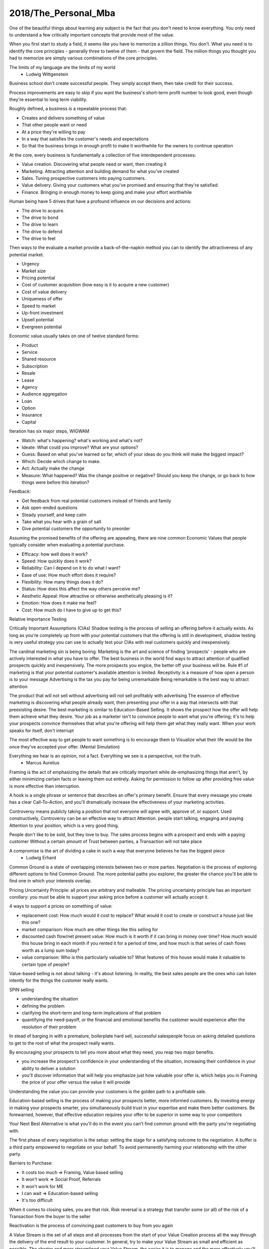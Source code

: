 
2018/The_Personal_Mba
=====================

.. post:: Jan 13, 2018
   :tags: booknotes
   :category: Management

One of the beautiful things about learning any subject is the fact that you don't need to know everything.
You only need to understand a few critically important concepts that provide most of the value.

When you first start to study a field, it seems like you have to memorize a zillion things. 
You don't. 
What you need is to identify the core principles - generally three to twelve of them - that govern the field. 
The million things you thought you had to memorize are simply various combinations of the core principles.

The limits of my language are the limits of my world
 - Ludwig Wittgenstein

Business school don't create successful people. 
They simply accept them, then take credit for their success.

Process improvements are easy to skip if you want the business's short-term profit number to look good, 
even though they're essential to long term viability.

Roughly defined, a business is a repeatable process that:

* Creates and delivers something of value
* That other people want or need
* At a price they're willing to pay
* In a way that satisfies the customer's needs and expectations
* So that the business brings in enough profit to make it worthwhile for the owners to continue operation

At the core, every business is fundamentally a collection of five interdependent processes:

* Value creation. Discovering what people need or want, then creating it
* Marketing. Attracting attention and building demand for what you've created
* Sales. Tuning prospective customers into paying customers.
* Value delivery. Giving your customers what you've promised and ensuring that they're satisfied
* Finance. Bringing in enough money to keep going and make your effort worthwhile

Human being have 5 drives that have a profound influence on our decisions and actions:

* The drive to acquire.
* The drive to bond
* The drive to learn
* The drive to defend
* The drive to feel

Then ways to the evaluate a market provide a back-of-the-napkin method you can to identify the attractiveness of any potential market.

* Urgency
* Market size
* Pricing potential
* Cost of customer acquisition (how easy is it to acquire a new customer)
* Cost of value delivery
* Uniqueness of offer
* Speed to market
* Up-front investment
* Upsell potential
* Evergreen potential

Economic value usually takes on one of twelve standard forms:

* Product
* Service
* Shared resource
* Subscription
* Resale
* Lease
* Agency
* Audience aggregation
* Loan
* Option
* Insurance
* Capital

Iteration has six major steps, WIGWAM

* Watch: what's happening? what's working and what's not?
* Ideate: What could you improve? What are your options?
* Guess: Based on what you've learned so far, which of your ideas do you think will make the biggest impact?
* Which: Decide which change to make.
* Act: Actually make the change
* Measure: What happened? Was the change positive or negative? Should you keep the change, or go back to how things were before this iteration?

Feedback:

* Get feedback from real potential customers instead of friends and family
* Ask open-ended questions
* Steady yourself, and keep calm
* Take what you hear with a grain of salt
* Give potential customers the opportunity to preorder

Assuming the promised benefits of the offering are appealing, there are nine common Economic Values that people typically consider when evaluating a potential purchase.

* Efficacy: how well does it work?
* Speed: How quickly does it work?
* Reliability: Can I depend on it to do what I want?
* Ease of use: How much effort does it require?
* Flexibility: How many things does it do?
* Status: How does this affect the way others perceive me?
* Aesthetic Appeal: How attractive or otherwise aesthetically pleasing is it?
* Emotion: How does it make me feel?
* Cost: How much do I have to give up to get this?

Relative Importance Testing

Critically Important Assumptions (CIAs)
Shadow testing is the process of selling an offering before it actually exists. 
As long as you're completely up front with your potential customers that the offering is still in development, 
shadow testing is very useful strategy you can use to actually test your CIAs with real customers quickly and inexpensively.

The cardinal marketing sin is being boring.
Marketing is the art and science of finding 'prospects' - people who are actively interested in what you have to offer. 
The best business in the world find ways to attract attention of qualified prospects quickly and inexpensively. 
The more prospects you engice, the better off your business will be.
Rule #1 of marketing is that your potential customer's available attention is limited.
Receptivity is a measure of how open a person is to your message
Advertising is the tax you pay for being unremarkable
Being remarkable is the best way to attract attention

The product that will not sell without advertising will not sell profitably with advertising
The essence of effective marketing is discovering what people already want, then presenting your offer in a way that intersects with that preexisting desire. 
The best marketing is similar to Education-Based Selling. 
It shows the prospect how the offer will help them achieve what they desire. 
Your job as a marketer isn't to convince people to want what you're offering; it's to help your prospects convince themselves that what you're offering will help them get what they really want.
When your work speaks for itself, don't interrupt

The most effective way to get people to want something is to encourage them to Visualize what their life would be like once they've accepted your offer. (Mental Simulation)

Everything we hear is an opinion, not a fact. Everything we see is a perspective, not the truth.
  - Marcus Aurelius

Framing is the act of emphasizing the details that are critically important while de-emphasizing things that aren't, by either minimizing certain facts or leaving them out entirely.
Asking for permission to follow up after providing free value is more effective than interruption.

A hook is a single phrase or sentence that describes an offer's primary benefit.
Ensure that every message you create has a clear Call-To-Action, and you'll dramatically increase the effectiveness of your marketing activities.

Controversy means publicly taking a position that not everyone will agree with, approve of, or support. 
Used constructively, Controversy can be an effective way to attract Attention. 
people start talking, engaging and paying Attention to your position, which is a very good thing.

People don't like to be sold, but they love to buy.
The sales process begins with a prospect and ends with a paying customer
Without a certain amount of Trust between parties, a Transaction will not take place

A compromise is the art of dividing a cake in such a way that everyone believes he has the biggest piece
     - Ludwig Erhard
Common Ground is a state of overlapping interests between two or more parties. 
Negotiation is the process of exploring different options to find Common Ground. 
The more potential paths you explorer, the greater the chance you'll be able to find one in which your interests overlap.

Pricing Uncertainty Principle: all prices are arbitrary and malleable. 
The pricing uncertainty principle has an important corollary: you must be able to support your asking price before a customer will actually accept it.

4 ways to support a prices on something of value:

* replacement cost: How much would it cost to replace? What would it cost to create or construct a house just like this one?
* market comparison: How much are other things like this selling for
* discounted cash flow/net present value: How much is it worth if it can bring in money over time? How much would this house bring in each month if you rented it for a period of time, and how much is that series of cash flows worth as a lump sum today?
* value comparison: Who is this particularly valuable to? What features of this house would make it valuable to certain type of people?

Value-based selling is not about talking - it's about listening. 
In reality, the best sales people are the ones who can listen intently for the things the customer really wants.

SPIN selling

* understanding the situation
* defining the problem
* clarifying the short-term and long-term implications of that problem
* quantifying the need-payoff, or the financial and emotional benefits the customer would experience after the resolution of their problem

In stead of barging in with a premature, boilerplate hard sell, successful salespeople focus on asking detailed questions to get to the root of what the prospect really wants.

By encouraging your prospects to tell you more about what they need, you reap two major benefits. 

* you increase the prospect's confidence in your understanding of the situation, increasing their confidence in your ability to deliver a solution
* you'll discover information that will help you emphasize just how valuable your offer is, which helps you in Framing the price of your offer versus the value it will provide

Understanding the value you can provide your customers is the golden path to a profitable sale.

Education-based selling is the process of making your prospects better, more informed customers.
By investing energy in making your prospects smarter, you simultaneously build trust in your expertise and make them better customers. 
Be forewarned, however, that effective education requires your offer to be superior in some way to your competitors

Your Next Best Alternative is what you'll do in the event you can't find common ground with the party you're negotiating with.

The first phase of every negotiation is the setup: setting the stage for a satisfying outcome to the negotiation.
A buffer is a third party empowered to negotiate on your behalf. To avoid permanently harming your relationship with the other party.

Barriers to Purchase:

* It costs too much => Framing, Value based selling
* It won't work => Social Proof, Referrals
* It won't work for ME
* I can wait => Education-based selling
* It's too difficult

When it comes to closing sales, you are that risk.
Risk reversal is a strategy that transfer some (or all) of the risk of a Transaction from the buyer to the seller

Reactivation is the process of convincing past customers to buy from you again

A Value Stream is the set of all steps and all processes from the start of your Value Creation process all the way through the delivery of the end result to your customer.
In general, try to make your Value Stream as small and efficient as possible. 
The shorter and more streamlined your Value Stream, the easier it is to manage and the more effectively you'll be able to deliver value.

A Distribution channel describes how your form of value is actually delivered to the end user

* direct-to-user
* intermediary -> reseller

Expectation effect: Quality = performance - expectations

Throughput is the rate at which a system achieves its desired goal. 
Throughput is a measure of the effectiveness of your Value Stream

Multiplication is duplication for an entire process or system
Products are typically easiest to duplicate, while shared resources are easiest to multiply

Finance is the art and science of watching the money flowing into and out of a business, then deciding how to allocate it and determine whether or not what you're doing is producing the results you want.
Profit margin is the difference between how much revenue you capture and how much you spend to capture it, expressed in percentage term.

Value capture is the process of retaining some percentage of the value provided in every transaction
Pricing power is your ability to raise the prices you're charging over time. 
The less value you're capturing, the greater your pricing power.
Price elasticity, Social signal

Lifetime Value is the total value of a customer's business over the lifetime of their relationship with your company.
One of the reasons Subscriptions are so profitable is that they naturally maximize lifetime value

Allowable Acquisition Cost (AAC) is the marketing component of Lifetime Value. 
The higher the average customer's Lifetime Value, the more you can spend to attract a new customer, making it possible to spread the word about your offer in new ways.
Subscription: the first sale is sometimes called a 'loss leader' - an enticing offer intended to establish a relationship with a new customer. 
Many subscription business use loss leaders to build their subscriber base.

Amortization is the process of spreading the cost of a resource investment over the estimated useful life of that investment.
Compounding is the Accumulation of gains over time. 
Whenever you're able to reinvest gains, your investment will build upon itself exponentially - a positive feedback loop.
Leverage is a form of financial amplification

Funding ca help you do things that would otherwise be impossible with your current budget.

Hierarchy of funding:

* Personal cash
* Personal credit
* Personal loans
* Unsecured loans: does not need collateral
* Secured loans: need collateral
* Bonds: are debt sold to individual lenders. Instead of asking a bank for a loan directly, the business asks individuals or other companies to loan them money directly.
* Receivables financing: special type of secured lending unique to business. Receivable financing can make millions of dollars in credit available, but at a cost: the collateral for the loan is control over the business's receivables.
* Angel capital
* Venture capital: takes over where angles leave off.
* Public stock offering: involves selling partial ownership of the company to investors on the open market. 
This is typically done via investment banks. 
An initial public offering (IPO) is simply the first public stock offering a company offers on the open market. 
Any investor who purchases shares is legally a partial owner of the company, which includes the right to participate in management decision via electing the board of directors. 
Whoever owns the most shares in the company controls it, so 'going public' creates the risk of a hostile takeover.

Investors increases communication overhead, which can adversely affect your ability to get things done quickly.
Funding can be useful, but be wary of giving up control over your business's operations - don't do it lightly or blindly

Bootstrapping is the art of building and operating a business without funding.

Eat high-quality food. 
Garbage in, garbage out: pay attention to what you put into your body. 
If you eat meat, eggs, or dairy, avoid sources that contain antibiotics or hormones. 
Also avoid refined sugar and processed foods as much as possible.
Even low-intensity physical activity increases energy, improves mental performance and enhances your ability to focus.
Get at least seven to eight hours of sleep each night. 
Going to bed early helps you get up early, which is very useful if you do creative work - I find it's best to write or do other creative tasks before the day begins, so you don't get distracted and run out of time.
Get enough sun, but not too much -> Vitamin D
Just make sure whatever you buy is highly bioavailable - supplements won't help you if they pass through your body undigested

Brain as an onion:

* hindbrain (lizard brain): responsible for all of the physiological functions necessary for survival: heart rate, sleeping, waking, reflexes, muscle movements, and biological urges
* midbrain: responsible for processing sensory data, emotion, memory and pattern matching. The midbrain is the radio announcer, and the hindbrain is the radio.
* forebrain: responsible for the cognitive capabilities that makes us distinctly human: self-awareness, logic, deliberation, inhibition and decision.
* Mediation -> books Mindfulness in Plain English; Wherever you go, there you are

We've evolved to avoiding expending energy unless absolutely necessary, which I call Conservation of Energy
Marathon: When you're so tired that it feels like you're about to kick the bucket any second, physiologically, you're not even remotely close to actually dying. 
The signals your brain is sending to your body are a ruse that serves as a warning, prompting you to keep some energy in reserve, just in case energy is needed later.
Conservation of Energy explains why some people stay in dead-end jobs for decades, even though they know the position isn't great. Reference Level.

Instead of relying on willpower to keep doing something, change the structure of Environment to support your choices
Guiding Structure means the structure of your environment is the largest determinant of your behavior. 
If you want to successfully change a behavior, don't try to change the behavior directly. 
Change the structure that influences or supports the behavior, and the behavior will change automatically

Reorganization is random action that occurs when a Reference Level is violated but you don't know what to do to bring the perception back under control.
That's what reorganization is for - it's the impulse to consider or try new things to see what works.

Inhibition is the ability to temporarily override our nature inclinations.
Willpower is the fuel of inhibition.
Overriding our instincts can often make it possible to collect larger rewards later - spending is easy, but saving is not, even if the latter is more beneficial over time.

Loss aversion: People respond twice as strongly to potential loss as they do to the opportunity of an equivalent gain.
Casinos win by abstracting the loss. 
Instead of having players gamble with currency, which is perceived as valuable, the casino coverts currency into chips or debit cards, which don't feel as valuable. 
As the player loses this 'fake' money over time, the casino will provide 'rewards' like free drinks, T-shirts, room upgrades, or other benefits to alleviate any remaining sense of loss. 
As a result, losing becomes 'no big deal', so players continue to play - and continue to lose money night after night.

Whenever you see an executive making a boneheaded decision like dumping toxic waste into a river millions of people drink from, or downsizing thousands of jobs while handing out millions of dollars in bonuses, it's probably not because they're rotten to the core. 
As scary as it sounds , it's probably because they simply haven't thought too much about it - the scope and scale of what they're managing is too complex to handle, so their mind processes the decision abstractly instead of viscerally.

Because the brain is a Pattern Matching machine, it's constantly trying to figure out what's associated with what. As a result, your mind effortlessly forms Associations - even between things that aren't logically connected.
Absence Blindness also makes it uncomfortable for people to 'do nothing' when something bad happens, even if doing nothing is the best course of action. 
Often, the best course of action is to choose not to act, but that's often difficult for humans to accept emotionally.

Experiences makes it easier to avoid Absence Blindness. 
Experience is valuable primarily because the expert has a larger mental database of related Patterns, and thus a higher chance of noticing an absence. 
By noticing violations of expected Patterns, experienced people are more likely to get an 'odd feeling' that things 'aren't quite right', which is often enough warning to find an issue before it becomes serious.

Contrasting is often used to influence buying decisions. 
In the business world, contrast is often used as pricing camouflage. 
In the case of the $60 shirt, it may be possible to buy the exact same shirt at another retailer for $40, but the less expensive shirt isn't present in the store where the comparison is taking place. 
What is present is the $400 suit, which makes the $60 shirt look like a bargain.

Scarcity encourages people to make decisions quickly. 
Scarcity is one of the things that naturally overcomes our tendency to conserve - if you want something that's scarce, you can't afford to wait without the risk of losing what you want.

* Limited quantities
* Price increases
* Deadlines

Novelty - the presence of new sensory data - is critical if you want to attract and maintain attention over a long period of time. One of the reasons people can focus on playing games or surfing the Internet for hours at a time is novelty - every new viral video, blog post, Facebook update, Twitter post and news report reengages our ability to pay attention.
Even the most remarkable object of attention gets boring over time. 
Human attention requires novelty to sustain itself. 
Continue to offer something new, and people will pay attention to what you have to offer.

Monoidealism is the state of focusing your energy and attention on only one thing, without conflicts. 
Monoidealism is often called a 'flow' state

We are what we repeatedly do. Excellence, then, is not an act, but a habit.

Priming is a method of consciously programming your brain to alert you when particular information is present in your Environment.
10 Days to faster reading: purpose setting -> taking a few minutes before you start reading to figure out: 1. why you want to read this material and 2 what kind of information you're looking for.
Pick up the book and flip through it quickly, paying particular attention to the table of contents, section headings, and index - condensed sources of information about what the book contains and how the material is structured

No decision, large or small, is ever made with complete information. 
Since we can't predict the future, we often attribute the feeling of indecisiveness to a lack of information.

Five-fold Why
Five-fold How

Externalization takes advantage of our perceptual abilities in a very intelligent way. 
There are two primary ways to externalize your thoughts: writing and speaking.
Counter-factual Simulation as applied imagination - you're consciously posing a 'what if' or 'what would happen if' question to your mind, then sitting back and letting your brain do what it does best.
A doomsday Scenario is a counterfactual simulation where you assume everything that can go wrong does go wrong. 
Caveman Syndrome makes our ancient brains over dramatic, so they assume every potential threat is a life-or-death situation.

Excessive Self-Regard Tendency is the natural tendency to overestimate your own abilities, particularly if you have little experience with the matter at hand.

Dunning-Kruger effect:

* Incompetent individuals tend to overestimate their own level of skills
* Incompetent individuals fail to recognize genuine skill in others
* Incompetent individuals fail to recognize the extremity of their inadequacy
* If they can be trained to substantially improve their own skill level, these individuals can recognize and acknowledge their own previous lack of skill

Confirmation Bias is the general tendency for people to pay attention to information that supports their conclusions and ignore information that doesn't.
Looking for dis confirming information is uncomfortable, but it's useful, whatever you ultimately decide.

hindsight Bias is the natural tendency to kick yourself for things you 'should have known'. 
It's important to realize that these feelings are irrational - your decisions were based on the best information you had at the time, and there's nothing you can do now to change them.

Understanding your Locus of Control is being able to separate what you can control (or strongly influence) from what you can't. 
Trying to control things that aren't actually under your control is a recipe for eternal frustration.
Focus most of your energy on things that you can influence, and et everything else go.

Personal R&D budget - 5%?

All human relationships are based on Power - the ability to influence the actions of other people. 
We don't have direct access to the inner processes that make people do the things they do. 
All we can really do is act in ways that encourage people to do what we suggest.
On the whole, influence is much more effective than compulsion.
Comparative Advantage means it's better to capitalize on your strengths than to shore up your weaknesses
Focus on what you can do well, and work with others to accomplish the rest

8 Symptions of Bureaucratic Breakdown that appears in teams suffering from communication overhead:

* The invisible Decision: No one knows how or where decisions are made, and there is no transparency in the decision-making process
* Unfinished business: Too many tasks are started but very few are carried through to the end
* Coordination Paralysis: Nothing can be done without checking with a host of interconnected units
* Nothing New: There are no radical ideas, inventions, or lateral thinking - a general lack of initiative
* Pseudo - problems: Minor issues become magnified out of all proportion
* Embattled center: The center battles for consistency and control against local/regional units
* Negative deadlines: The deadlines for work become more important than the quality of the work being done
* Input domination: Individuals react to input - i.e. whatever gets put in their in-tray - as opposed to using their own initiative.

Golden Trifecta:

* Appreciation
* Courtesy
* Respect

Treating other people poorly sends a clear signal to everyone that you can't be trusted

Humans are predisposed to look for behavioral causes. 
People will be more receptive to any request if you give them a reason why. Any reason will do.
Commander's Intent is a much better method of delegating tasks: whenever you assign a task to someone, tell them why it must be done. 
The more your agent understands the purpose behind your actions, the better they'll be able to respond appropriately when the situation changes.

Accountability is about one person taking responsibility. 
If two people are accountable for the same decision, no one is really accountable.

Bystander Apathy is an inverse relationship between the number of people who could take action and the number of people who actually choose to act. 
The more people available, the less responsibility each member of the crowd feels to do anything about the situation.

The value of planning is in Mental Simulation: the thought process required to create the plan itself
Human naturally tend to form distinct groups, a process called Clanning.
Understand the group dynamic, or you're likely to be caught up in it.
If your social circle isn't supporting your goals, change your social circle.

Social Signals are tangible indicators of some intangible quality that increases a person's social status or group affiliation.

In most situations, the actions of other individuals in our situation are a very strong indication that it's okay to behave in a certain way. 
When a situation is ambiguous, we learn by watching the behavior of others. 

Pygmalion Effect:
Let others know you expect great work from them, and they'll do their best to live up to your expectation.

The Attribution Error means that when others screw up, we blame their character; when we screw up, we attribute the situation to circumstances.

There are known knowns. 
These are things we know that we know. 
There are known unknowns. 
That is to say, there are things that we know we don't know. 
But there are also unknown unknowns. 
These are things we don't know we don't know.
 - Donald Rumsfeld

Risks are known unknowns. Uncertainties are unknown unknown.

Many people make a business of selling certainty, which doesn't exist. Prediction, forecasting , and other forms of business soothsaying are popular because they provide the illusion that the future is knowable and controllable.

Counterparty risk is the possibility that other people won't deliver what they have promised. 
Counterparty Risk is amplified by the planning fallacy

Measurement is the process of collecting data as the system is operating. 
By collecting information related to the core functions of the system, it's much easier to understand exactly how well the system itself is performing.

What get measured gets managed
- Peter Drucker

Without data, you are blind. If you want to improve anything, you must measure it first.
Here's the primary problem with Measurement: you can measure a million different things. 
Measure too much, and you'll inevitably suffer from the Cognitive Scope Limitation, drowning in a sea of meaningless data.

Typically, business-related KPIs are directly related to either the Five Parts of Every Business or throughput.

* Value Creation: how quickly is the system creating value? what is the current level of inflows?
* Marketing: how many people are paying attention to your offer? how many prospects are giving you permission to provide more information?
* Sales: How many prospects are becoming paying customers? What is the average customer's lifetime value?
* Value delivery: How quickly can you serve each customer? What is your current returns or complaints rate?
* Finance: What is your profit margin? How much purchasing power do you have? Are you financially sufficient?

Garbage in, garbage out is a straightforward principle: put useless input into a system, and you'll get useless output.
Analytical Honesty means measuring and analyzing the data you have dispassionately.
Having an experienced but dispassionate third party audit your measurement and analysis practices is a neat workaround

If you don't believe in sampling theory, next time you go to the doctor and he wants to take a little blood, tell him to take it all

A Mean (or average) is calculated by adding the quantities of all data points, then dividing by the total number of data points available. (Easy to be affected by the outliers)
A Median is calculated by sorting the values in order of high to low, then finding the quantity of data point in the middle of the range
A Mode is the value that occurs most frequently in a set of data.
A Midrange is the value halfway between the highest and lowest data points in a set values. To calculate the Midrange, add the highest and lowest values, then divide by two.

Correlation is not Causation. 
Even if you notice that one measurement is highly associated with another, that does not prove that one thing caused the other norms are measures that use historical data as a tool to provide Context for current measurement.

A proxy measures one quantity by measuring something else.
Segmentation is a technique that involves splitting a data set into well-defined subgroups to add additional Context

Cessation is the choice to intentionally stop doing something that's counterproductive.

Resilience is never 'optimal' if you evaluate a System solely on Throughput. Flexibility always comes at a price. A turtle's shell is heavy - it could certainly move faster without it. Giving it up, however, would leave the turtle vulnerable in the moments when moving a little faster just isn't fast enough. In an effort to chase a few more short-term dollars, many business trade Resilience for short-term results - and pay a hefty price.
Here's what makes a business resilient:

* Low (preferably zero) outstanding debt
* Low overhead, fixed costs, and operating expenses
* Substantial cash reserves for unexpected contingencies
* Multiple independent products/industries/lines of business
* Flexible workers/employees who can handle many responsibilities well
* No single points of failure
* Fail-safe/backup systems for all core processes

Scenario planning is the essence of effective strategy. 
Trying to base your actions on predictions of interest rates, oil prices, or stock values is a fool's game. Instead of trying to predict the future with 100 percent accuracy, Scenario Planning can help you prepare for many different possible futures.

Business is never easy - it's an art as much as a science.
Constant experimentation is the only way you can identify what will actually produce the result you desire


